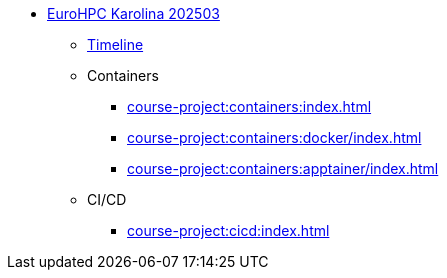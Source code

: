 * xref:index.adoc[EuroHPC Karolina 202503]
** xref:timeline.adoc[Timeline]
** Containers 
*** xref:course-project:containers:index.adoc[]
*** xref:course-project:containers:docker/index.adoc[]
*** xref:course-project:containers:apptainer/index.adoc[]
** CI/CD

*** xref:course-project:cicd:index.adoc[]